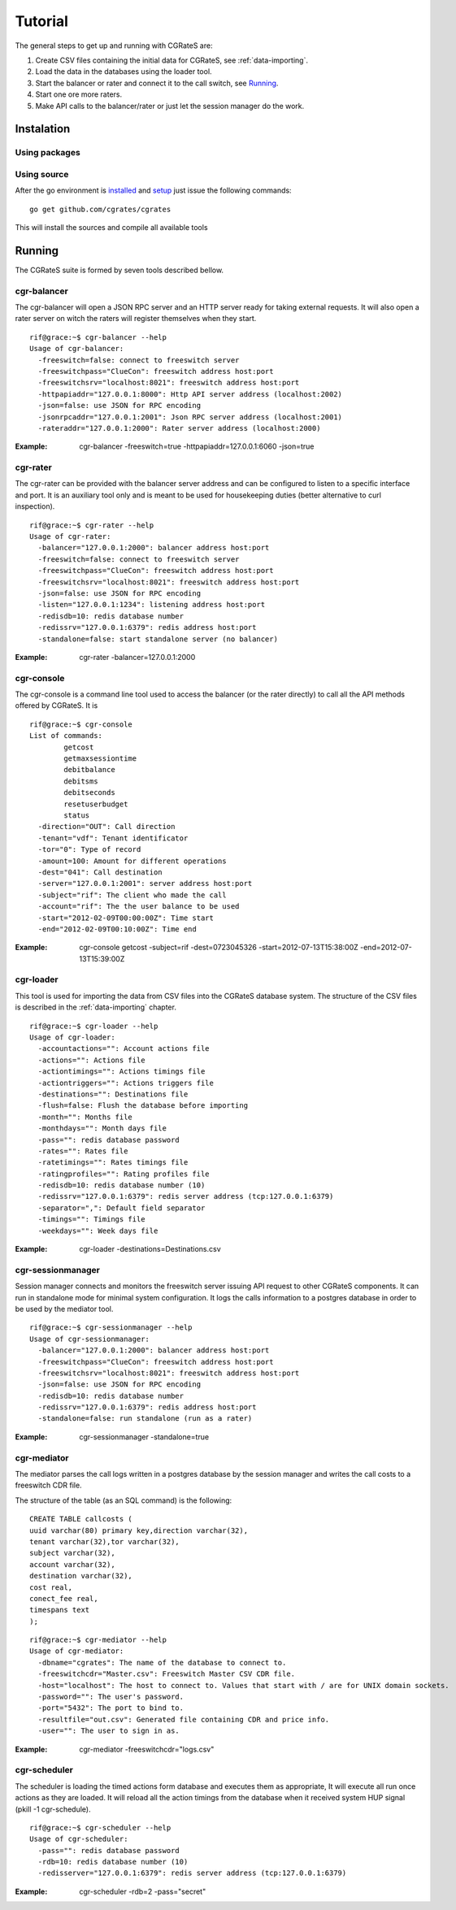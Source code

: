 Tutorial
========

The general steps to get up and running with CGRateS are:

#. Create CSV files containing the initial data for CGRateS, see :ref:`data-importing`.
#. Load the data in the databases using the loader tool.
#. Start the balancer or rater and connect it to the call switch, see Running_.
#. Start one ore more raters.
#. Make API calls to the balancer/rater or just let the session manager do the work.

Instalation
-----------
Using packages
~~~~~~~~~~~~~~

Using source
~~~~~~~~~~~~

After the go environment is installed_ and setup_ just issue the following commands:
::

	go get github.com/cgrates/cgrates

This will install the sources and compile all available tools	
	
.. _installed: http://golang.org/doc/install
.. _setup: http://golang.org/doc/code.html


Running
-------

The CGRateS suite is formed by seven tools described bellow.

cgr-balancer
~~~~~~~~~~~~
The cgr-balancer will open a JSON RPC server and an HTTP server ready for taking external requests. It will also open a rater server on witch the raters will register themselves when they start.
::

	rif@grace:~$ cgr-balancer --help
	Usage of cgr-balancer:
	  -freeswitch=false: connect to freeswitch server
	  -freeswitchpass="ClueCon": freeswitch address host:port
	  -freeswitchsrv="localhost:8021": freeswitch address host:port
	  -httpapiaddr="127.0.0.1:8000": Http API server address (localhost:2002)
	  -json=false: use JSON for RPC encoding
	  -jsonrpcaddr="127.0.0.1:2001": Json RPC server address (localhost:2001)
	  -rateraddr="127.0.0.1:2000": Rater server address (localhost:2000)

:Example: cgr-balancer -freeswitch=true -httpapiaddr=127.0.0.1:6060 -json=true

cgr-rater
~~~~~~~~~
The cgr-rater can be provided with the balancer server address and can be configured to listen to a specific interface and port. It is an auxiliary tool only and is meant to be used for housekeeping duties (better alternative to curl inspection).
::

	rif@grace:~$ cgr-rater --help
	Usage of cgr-rater:
	  -balancer="127.0.0.1:2000": balancer address host:port
	  -freeswitch=false: connect to freeswitch server
	  -freeswitchpass="ClueCon": freeswitch address host:port
	  -freeswitchsrv="localhost:8021": freeswitch address host:port
	  -json=false: use JSON for RPC encoding
	  -listen="127.0.0.1:1234": listening address host:port
	  -redisdb=10: redis database number
	  -redissrv="127.0.0.1:6379": redis address host:port
	  -standalone=false: start standalone server (no balancer)

:Example: cgr-rater -balancer=127.0.0.1:2000

cgr-console
~~~~~~~~~~~
The cgr-console is a command line tool used to access the balancer (or the rater directly) to call all the API methods offered by CGRateS. It is
::

	rif@grace:~$ cgr-console 
	List of commands:
	        getcost
	        getmaxsessiontime
	        debitbalance
	        debitsms
	        debitseconds
	        resetuserbudget
	        status
	  -direction="OUT": Call direction
	  -tenant="vdf": Tenant identificator
	  -tor="0": Type of record
	  -amount=100: Amount for different operations
	  -dest="041": Call destination	  
	  -server="127.0.0.1:2001": server address host:port
	  -subject="rif": The client who made the call
	  -account="rif": The the user balance to be used
	  -start="2012-02-09T00:00:00Z": Time start
	  -end="2012-02-09T00:10:00Z": Time end	  

:Example: cgr-console getcost -subject=rif -dest=0723045326 -start=2012-07-13T15:38:00Z -end=2012-07-13T15:39:00Z

cgr-loader
~~~~~~~~~~

This tool is used for importing the data from CSV files into the CGRateS database system. The structure of the CSV files is described in the :ref:`data-importing` chapter.

::

	rif@grace:~$ cgr-loader --help
	Usage of cgr-loader:
	  -accountactions="": Account actions file
	  -actions="": Actions file
	  -actiontimings="": Actions timings file
	  -actiontriggers="": Actions triggers file
	  -destinations="": Destinations file
	  -flush=false: Flush the database before importing
	  -month="": Months file
	  -monthdays="": Month days file
	  -pass="": redis database password
	  -rates="": Rates file
	  -ratetimings="": Rates timings file
	  -ratingprofiles="": Rating profiles file
	  -redisdb=10: redis database number (10)
	  -redissrv="127.0.0.1:6379": redis server address (tcp:127.0.0.1:6379)
	  -separator=",": Default field separator
	  -timings="": Timings file
	  -weekdays="": Week days file

:Example: cgr-loader -destinations=Destinations.csv

cgr-sessionmanager
~~~~~~~~~~~~~~~~~~

Session manager connects and monitors the freeswitch server issuing API request to other CGRateS components. It can run in standalone mode for minimal system configuration. It logs the calls information to a postgres database in order to be used by the mediator tool.

::

	rif@grace:~$ cgr-sessionmanager --help
	Usage of cgr-sessionmanager:
	  -balancer="127.0.0.1:2000": balancer address host:port
	  -freeswitchpass="ClueCon": freeswitch address host:port
	  -freeswitchsrv="localhost:8021": freeswitch address host:port
	  -json=false: use JSON for RPC encoding
	  -redisdb=10: redis database number
	  -redissrv="127.0.0.1:6379": redis address host:port
	  -standalone=false: run standalone (run as a rater)

:Example: cgr-sessionmanager -standalone=true

cgr-mediator
~~~~~~~~~~~~

The mediator parses the call logs written in a postgres database by the session manager and writes the call costs to a freeswitch CDR file.

The structure of the table (as an SQL command) is the following::

	CREATE TABLE callcosts (
	uuid varchar(80) primary key,direction varchar(32),
	tenant varchar(32),tor varchar(32),
	subject varchar(32),
	account varchar(32),
	destination varchar(32),
	cost real,
	conect_fee real,
	timespans text
	);

::

	rif@grace:~$ cgr-mediator --help
	Usage of cgr-mediator:
	  -dbname="cgrates": The name of the database to connect to.
	  -freeswitchcdr="Master.csv": Freeswitch Master CSV CDR file.
	  -host="localhost": The host to connect to. Values that start with / are for UNIX domain sockets.
	  -password="": The user's password.
	  -port="5432": The port to bind to.
	  -resultfile="out.csv": Generated file containing CDR and price info.
	  -user="": The user to sign in as.

:Example: cgr-mediator -freeswitchcdr="logs.csv"

cgr-scheduler
~~~~~~~~~~~~~

The scheduler is loading the timed actions form database and executes them as appropriate, It will execute all run once actions as they are loaded. It will reload all the action timings from the database when it received system HUP signal (pkill -1 cgr-schedule).

::

	rif@grace:~$ cgr-scheduler --help
	Usage of cgr-scheduler:
	  -pass="": redis database password
	  -rdb=10: redis database number (10)
	  -redisserver="127.0.0.1:6379": redis server address (tcp:127.0.0.1:6379)	  

:Example: cgr-scheduler -rdb=2 -pass="secret"
